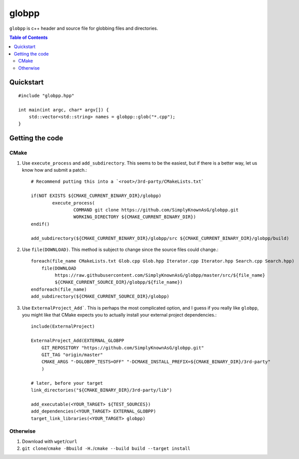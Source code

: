 ======
globpp
======

``globpp`` is c++ header and source file for globbing files and directories.

.. image:: https://travis-ci.org/SimplyKnownAsG/globpp.svg?branch=master
    :target: https://travis-ci.org/SimplyKnownAsG/globpp


.. image:: https://ci.appveyor.com/api/projects/status/github/SimplyKnownAsG/globpp?branch=master&svg=true
    :target: https://ci.appveyor.com/project/SimplyKnownAsG/globpp

.. contents:: Table of Contents
    :backlinks: top


Quickstart
==========

::

    #include "globpp.hpp"

    int main(int argc, char* argv[]) {
        std::vector<std::string> names = globpp::glob("*.cpp");
    }

Getting the code
================

CMake
-----
1. Use ``execute_process`` and ``add_subdirectory``. This seems to be the easiest, but if there is a
   better way, let us know how and submit a patch.::

    # Recommend putting this into a `<root>/3rd-party/CMakeLists.txt`
    
    if(NOT EXISTS ${CMAKE_CURRENT_BINARY_DIR}/globpp)
            execute_process(
                    COMMAND git clone https://github.com/SimplyKnownAsG/globpp.git
                    WORKING_DIRECTORY ${CMAKE_CURRENT_BINARY_DIR})
    endif()

    add_subdirectory(${CMAKE_CURRENT_BINARY_DIR}/globpp/src ${CMAKE_CURRENT_BINARY_DIR}/globpp/build)


2. Use ``file(DOWNLOAD)``. This method is subject to change since the source files could change.::

    foreach(file_name CMakeLists.txt Glob.cpp Glob.hpp Iterator.cpp Iterator.hpp Search.cpp Search.hpp)
        file(DOWNLOAD
             https://raw.githubusercontent.com/SimplyKnownAsG/globpp/master/src/${file_name}
             ${CMAKE_CURRENT_SOURCE_DIR}/globpp/${file_name})
    endforeach(file_name)
    add_subdirectory(${CMAKE_CURRENT_SOURCE_DIR}/globpp)


3. Use ``ExternalProject_Add```. This is perhaps the most complicated option, and I guess if you
   really like ``globpp``, you might like that CMake expects you to actually install your external
   project dependencies.::

    include(ExternalProject)

    ExternalProject_Add(EXTERNAL_GLOBPP
        GIT_REPOSITORY "https://github.com/SimplyKnownAsG/globpp.git"
        GIT_TAG "origin/master"
        CMAKE_ARGS "-DGLOBPP_TESTS=OFF" "-DCMAKE_INSTALL_PREFIX=${CMAKE_BINARY_DIR}/3rd-party"
        )

    # later, before your target
    link_directories("${CMAKE_BINARY_DIR}/3rd-party/lib")
    
    add_executable(<YOUR_TARGET> ${TEST_SOURCES})
    add_dependencies(<YOUR_TARGET> EXTERNAL_GLOBPP)
    target_link_libraries(<YOUR_TARGET> globpp)


Otherwise
---------
1. Download with ``wget``/``curl``
2. ``git clone``/``cmake -Bbuild -H.``/``cmake --build build --target install``

